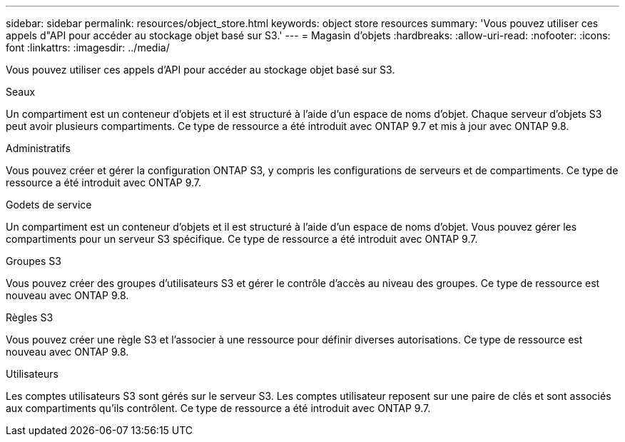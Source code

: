 ---
sidebar: sidebar 
permalink: resources/object_store.html 
keywords: object store resources 
summary: 'Vous pouvez utiliser ces appels d"API pour accéder au stockage objet basé sur S3.' 
---
= Magasin d'objets
:hardbreaks:
:allow-uri-read: 
:nofooter: 
:icons: font
:linkattrs: 
:imagesdir: ../media/


[role="lead"]
Vous pouvez utiliser ces appels d'API pour accéder au stockage objet basé sur S3.

.Seaux
Un compartiment est un conteneur d'objets et il est structuré à l'aide d'un espace de noms d'objet. Chaque serveur d'objets S3 peut avoir plusieurs compartiments. Ce type de ressource a été introduit avec ONTAP 9.7 et mis à jour avec ONTAP 9.8.

.Administratifs
Vous pouvez créer et gérer la configuration ONTAP S3, y compris les configurations de serveurs et de compartiments. Ce type de ressource a été introduit avec ONTAP 9.7.

.Godets de service
Un compartiment est un conteneur d'objets et il est structuré à l'aide d'un espace de noms d'objet. Vous pouvez gérer les compartiments pour un serveur S3 spécifique. Ce type de ressource a été introduit avec ONTAP 9.7.

.Groupes S3
Vous pouvez créer des groupes d'utilisateurs S3 et gérer le contrôle d'accès au niveau des groupes. Ce type de ressource est nouveau avec ONTAP 9.8.

.Règles S3
Vous pouvez créer une règle S3 et l'associer à une ressource pour définir diverses autorisations. Ce type de ressource est nouveau avec ONTAP 9.8.

.Utilisateurs
Les comptes utilisateurs S3 sont gérés sur le serveur S3. Les comptes utilisateur reposent sur une paire de clés et sont associés aux compartiments qu'ils contrôlent. Ce type de ressource a été introduit avec ONTAP 9.7.
